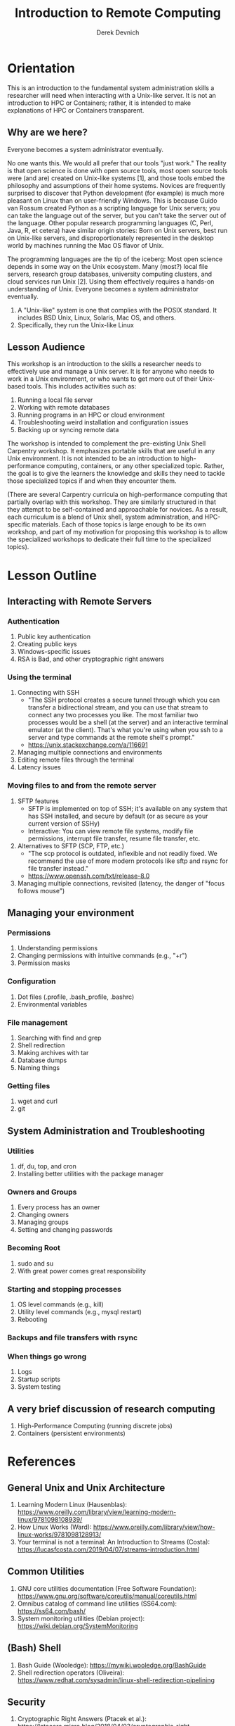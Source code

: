 #+STARTUP: fold indent
#+OPTIONS: tex:t toc:2 H:6 ^:{}

#+TITLE: Introduction to Remote Computing
#+AUTHOR: Derek Devnich

* Orientation
This is an introduction to the fundamental system administration skills a researcher will need when interacting with a Unix-like server. It is not an introduction to HPC or Containers; rather, it is intended to make explanations of HPC or Containers transparent.

** Why are we here?
Everyone becomes a system administrator eventually.

No one wants this. We would all prefer that our tools "just work." The reality is that open science is done with open source tools, most open source tools were (and are) created on Unix-like systems [1], and those tools embed the philosophy and assumptions of their home systems. Novices are frequently surprised to discover that Python development (for example) is much more pleasant on Linux than on user-friendly Windows. This is because Guido van Rossum created Python as a scripting language for Unix servers; you can take the language out of the server, but you can't take the server out of the language. Other popular research programming languages (C, Perl, Java, R, et cetera) have similar origin stories: Born on Unix servers, best run on Unix-like servers, and disproportionately represented in the desktop world by machines running the Mac OS flavor of Unix.

The programming languages are the tip of the iceberg: Most open science depends in some way on the Unix ecosystem. Many (most?) local file servers, research group databases, university computing clusters, and cloud services run Unix [2]. Using them effectively requires a hands-on understanding of Unix. Everyone becomes a system administrator eventually.

1. A "Unix-like" system is one that complies with the POSIX standard. It includes BSD Unix, Linux, Solaris, Mac OS, and others.
2. Specifically, they run the Unix-like Linux

** Lesson Audience
This workshop is an introduction to the skills a researcher needs to effectively use and manage a Unix server. It is for anyone who needs to work in a Unix environment, or who wants to get more out of their Unix-based tools. This includes activities such as:

1. Running a local file server
2. Working with remote databases
3. Running programs in an HPC or cloud environment
4. Troubleshooting weird installation and configuration issues
5. Backing up or syncing remote data

The workshop is intended to complement the pre-existing Unix Shell Carpentry workshop. It emphasizes portable skills that are useful in any Unix environment. It is not intended to be an introduction to high-performance computing, containers, or any other specialized topic. Rather, the goal is to give the learners the knowledge and skills they need to tackle those specialized topics if and when they encounter them.

(There are several Carpentry curricula on high-performance computing that partially overlap with this workshop. They are similarly structured in that they attempt to be self-contained and approachable for novices. As a result, each curriculum is a blend of Unix shell, system administration, and HPC-specific materials. Each of those topics is large enough to be its own workshop, and part of my motivation for proposing this workshop is to allow the specialized workshops to dedicate their full time to the specialized topics).

* Lesson Outline
** Interacting with Remote Servers
*** Authentication
1. Public key authentication
2. Creating public keys
3. Windows-specific issues
4. RSA is Bad, and other cryptographic right answers

*** Using the terminal
1. Connecting with SSH
   - "The SSH protocol creates a secure tunnel through which you can transfer a bidirectional stream, and you can use that stream to connect any two processes you like. The most familiar two processes would be a shell (at the server) and an interactive terminal emulator (at the client). That's what you're using when you ssh to a server and type commands at the remote shell's prompt."
   - https://unix.stackexchange.com/a/116691
2. Managing multiple connections and environments
3. Editing remote files through the terminal
4. Latency issues

*** Moving files to and from the remote server
1. SFTP features
   - SFTP is implemented on top of SSH; it's available on any system that has SSH installed, and secure by default (or as secure as your current version of SSHy)
   - Interactive: You can view remote file systems, modify file permissions, interrupt file transfer, resume file transfer, etc.
2. Alternatives to SFTP (SCP, FTP, etc.)
   - "The scp protocol is outdated, inflexible and not readily fixed. We recommend the use of more modern protocols like sftp and rsync for file transfer instead."
   - https://www.openssh.com/txt/release-8.0
3. Managing multiple connections, revisited (latency, the danger of "focus follows mouse")

** Managing your environment
*** Permissions
1. Understanding permissions
2. Changing permissions with intuitive commands (e.g., "+r")
3. Permission masks

*** Configuration
1. Dot files (.profile, .bash_profile, .bashrc)
2. Environmental variables

*** File management
1. Searching with find and grep
2. Shell redirection
3. Making archives with tar
4. Database dumps
5. Naming things

*** Getting files
1. wget and curl
2. git

** System Administration and Troubleshooting
*** Utilities
1. df, du, top, and cron
2. Installing better utilities with the package manager

***  Owners and Groups
1. Every process has an owner
2. Changing owners
3. Managing groups
4. Setting and changing passwords

*** Becoming Root
1. sudo and su
2. With great power comes great responsibility

*** Starting and stopping processes
1. OS level commands (e.g., kill)
2. Utility level commands (e.g., mysql restart)
3. Rebooting

*** Backups and file transfers with rsync

*** When things go wrong
1. Logs
2. Startup scripts
3. System testing

** A very brief discussion of research computing
1. High-Performance Computing (running discrete jobs)
2. Containers (persistent environments)

* References
** General Unix and Unix Architecture
1. Learning Modern Linux (Hausenblas): https://www.oreilly.com/library/view/learning-modern-linux/9781098108939/
2. How Linux Works (Ward): https://www.oreilly.com/library/view/how-linux-works/9781098128913/
3. Your terminal is not a terminal: An Introduction to Streams (Costa): https://lucasfcosta.com/2019/04/07/streams-introduction.html

** Common Utilities
1. GNU core utilities documentation (Free Software Foundation): https://www.gnu.org/software/coreutils/manual/coreutils.html
2. Omnibus catalog of command line utilities (SS64.com): https://ss64.com/bash/
3. System monitoring utilities (Debian project): https://wiki.debian.org/SystemMonitoring

** (Bash) Shell
1. Bash Guide (Wooledge): https://mywiki.wooledge.org/BashGuide
2. Shell redirection operators (Oliveira): https://www.redhat.com/sysadmin/linux-shell-redirection-pipelining

** Security
1. Cryptographic Right Answers (Ptacek et al.): https://latacora.micro.blog/2018/04/03/cryptographic-right-answers.html

** Prior Art (related Carpentry lessons)
1. Using the Shell in a High-Performance Computing Context: http://www.hpc-carpentry.org/hpc-shell/
   - Connecting to the remote HPC system (ssh)
2. Introduction to High-Performance Computing: https://carpentries-incubator.github.io/hpc-intro/
   - Connecting to a remote HPC system (ssh)
   - Transferring files (rsync)
3. Extra Unix Shell Material: https://carpentries-incubator.github.io/shell-extras/
   - Working remotely (ssh)
   - Permissions
   - Job control (background jobs)

* COMMENT How to export this document to other formats
** Export to Github-flavored Markdown using Pandoc
Do this if you want code syntax highlighting and a table of contents on Github.

1. Generate Markdown file
   #+BEGIN_SRC bash
   pandoc -f org -t gfm --toc --toc-depth=2 --wrap=none -N -s README.org -o README.md
   #+END_SRC

2. Delete anything above the Table of Contents, e.g.:
   #+BEGIN_EXAMPLE
   -------------------------
     Programming in Python
     Derek Devnich
   -------------------------
   #+END_EXAMPLE
